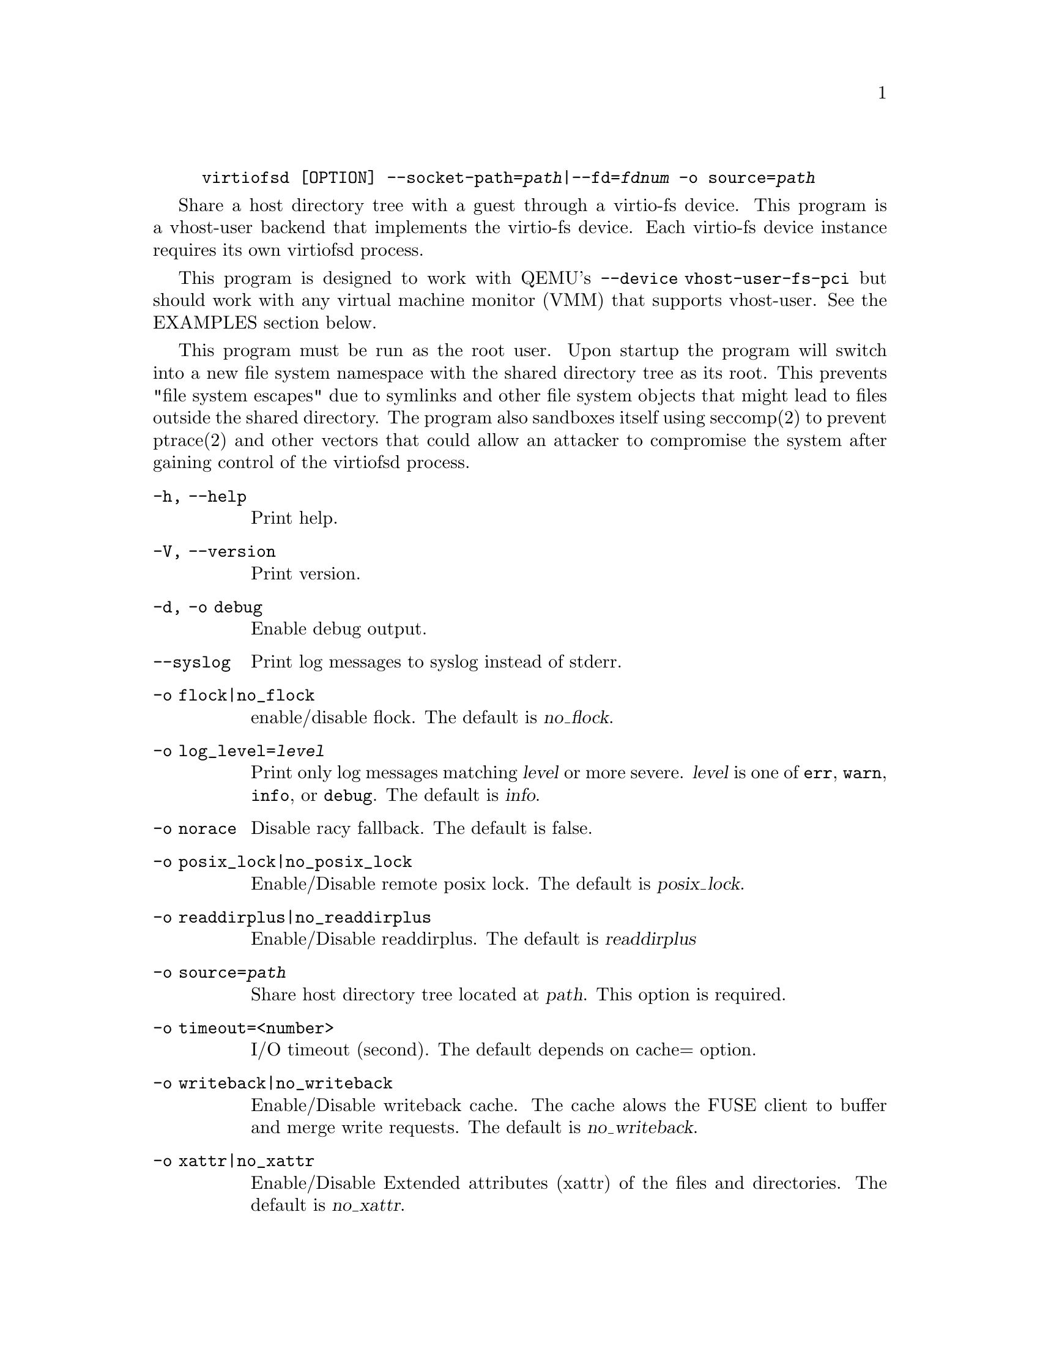 @example
@c man begin SYNOPSIS
@command{virtiofsd} [OPTION] @option{--socket-path=}@var{path}|@option{--fd=}@var{fdnum} @option{-o source=}@var{path}
@c man end
@end example

@c man begin DESCRIPTION

Share a host directory tree with a guest through a virtio-fs device.  This
program is a vhost-user backend that implements the virtio-fs device.  Each
virtio-fs device instance requires its own virtiofsd process.

This program is designed to work with QEMU's @code{--device vhost-user-fs-pci}
but should work with any virtual machine monitor (VMM) that supports
vhost-user.  See the EXAMPLES section below.

This program must be run as the root user.  Upon startup the program will
switch into a new file system namespace with the shared directory tree as its
root.  This prevents "file system escapes" due to symlinks and other file
system objects that might lead to files outside the shared directory.  The
program also sandboxes itself using seccomp(2) to prevent ptrace(2) and other
vectors that could allow an attacker to compromise the system after gaining
control of the virtiofsd process.

@c man end

@c man begin OPTIONS
@table @option
@item -h, --help
Print help.
@item -V, --version
Print version.
@item -d, -o debug
Enable debug output.
@item --syslog
Print log messages to syslog instead of stderr.
@item -o flock|no_flock
enable/disable flock.
The default is @var{no_flock}.
@item -o log_level=@var{level}
Print only log messages matching @var{level} or more severe.  @var{level} is
one of @code{err}, @code{warn}, @code{info}, or @code{debug}.  The default is
@var{info}.
@item -o norace
Disable racy fallback.
The default is false.
@item -o posix_lock|no_posix_lock
Enable/Disable remote posix lock.
The default is @var{posix_lock}.
@item -o readdirplus|no_readdirplus
Enable/Disable readdirplus.
The default is @var{readdirplus}
@item -o source=@var{path}
Share host directory tree located at @var{path}.  This option is required.
@item -o timeout=<number>
I/O timeout (second).
The default depends on cache= option.
@item -o writeback|no_writeback
Enable/Disable writeback cache. The cache alows the FUSE client
to buffer and merge write requests.
The default is @var{no_writeback}.
@item -o xattr|no_xattr
Enable/Disable Extended attributes (xattr) of the files and directories.
The default is @var{no_xattr}.
@item --socket-path=@var{path}, -o vhost_user_socket=@var{path}
Listen on vhost-user UNIX domain socket at @var{path}.
@item --fd=@var{fdnum}
Accept connections from vhost-user UNIX domain socket file descriptor @var{fdnum}.  The file descriptor must already be listening for connections.
@item --thread-pool-size=@var{num}
Restrict the number of worker threads per request queue to @var{num}.  The default is 64.
@item --cache=@code{none}|@code{auto}|@code{always}
Select the desired trade-off between coherency and performance.  @code{none}
forbids the FUSE client from caching to achieve best coherency at the cost of
performance.  @code{auto} acts similar to NFS with a 1 second metadata cache
timeout.  @code{always} sets a long cache lifetime at the expense of coherency.
@end table
@c man end

@c man begin EXAMPLES
Export @code{/var/lib/fs/vm001/} on vhost-user UNIX domain socket @code{/var/run/vm001-vhost-fs.sock}:

@example
host# virtiofsd --socket-path=/var/run/vm001-vhost-fs.sock -o source=/var/lib/fs/vm001
host# qemu-system-x86_64 \
    -chardev socket,id=char0,path=/var/run/vm001-vhost-fs.sock \
    -device vhost-user-fs-pci,chardev=char0,tag=myfs \
    -object memory-backend-file,id=mem,size=4G,mem-path=/dev/shm,share=on \
    -numa node,memdev=mem \
    ...
guest# mount -t virtio_fs myfs /mnt
@end example
@c man end

@ignore
@setfilename virtiofsd
@settitle QEMU virtio-fs shared file system daemon

@c man begin COPYRIGHT
Copyright (C) 2019-2020 Red Hat, Inc.

This is free software; see the source for copying conditions.  There is NO
warranty; not even for MERCHANTABILITY or FITNESS FOR A PARTICULAR PURPOSE.
@c man end
@end ignore
